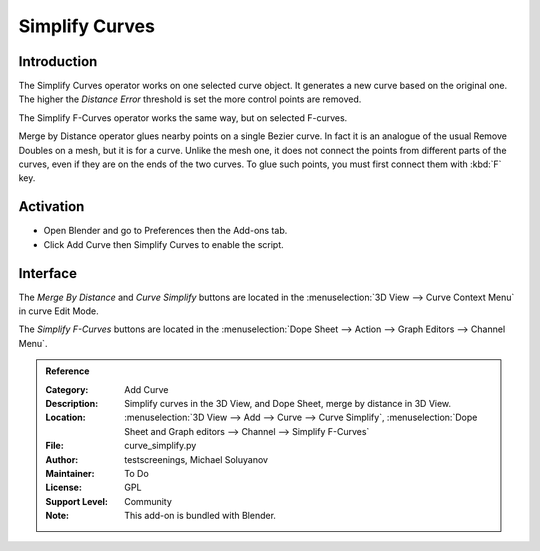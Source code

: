 
***************
Simplify Curves
***************


Introduction
============

The Simplify Curves operator works on one selected curve object. It generates a new curve based on the original one.
The higher the *Distance Error* threshold is set the more control points are removed.

The Simplify F-Curves operator works the same way, but on selected F-curves.

Merge by Distance operator glues nearby points on a single Bezier curve.
In fact it is an analogue of the usual Remove Doubles on a mesh, but it is for a curve.
Unlike the mesh one, it does not connect the points from different parts of the curves,
even if they are on the ends of the two curves.
To glue such points, you must first connect them with :kbd:`F` key.


Activation
==========

- Open Blender and go to Preferences then the Add-ons tab.
- Click Add Curve then Simplify Curves to enable the script.


Interface
=========

The *Merge By Distance* and *Curve Simplify* buttons are located in the
:menuselection:`3D View --> Curve Context Menu` in curve Edit Mode.

The *Simplify F-Curves* buttons are located in the
:menuselection:`Dope Sheet --> Action --> Graph Editors --> Channel Menu`.



.. admonition:: Reference
   :class: refbox

   :Category:  Add Curve
   :Description: Simplify curves in the 3D View, and Dope Sheet, merge by distance in 3D View.
   :Location: :menuselection:`3D View --> Add --> Curve --> Curve Simplify`,
              :menuselection:`Dope Sheet and Graph editors --> Channel --> Simplify F-Curves`
   :File: curve_simplify.py
   :Author: testscreenings, Michael Soluyanov
   :Maintainer: To Do
   :License: GPL
   :Support Level: Community
   :Note: This add-on is bundled with Blender.
